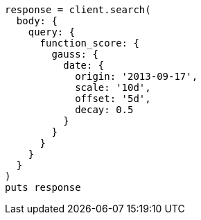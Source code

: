 [source, ruby]
----
response = client.search(
  body: {
    query: {
      function_score: {
        gauss: {
          date: {
            origin: '2013-09-17',
            scale: '10d',
            offset: '5d',
            decay: 0.5
          }
        }
      }
    }
  }
)
puts response
----
